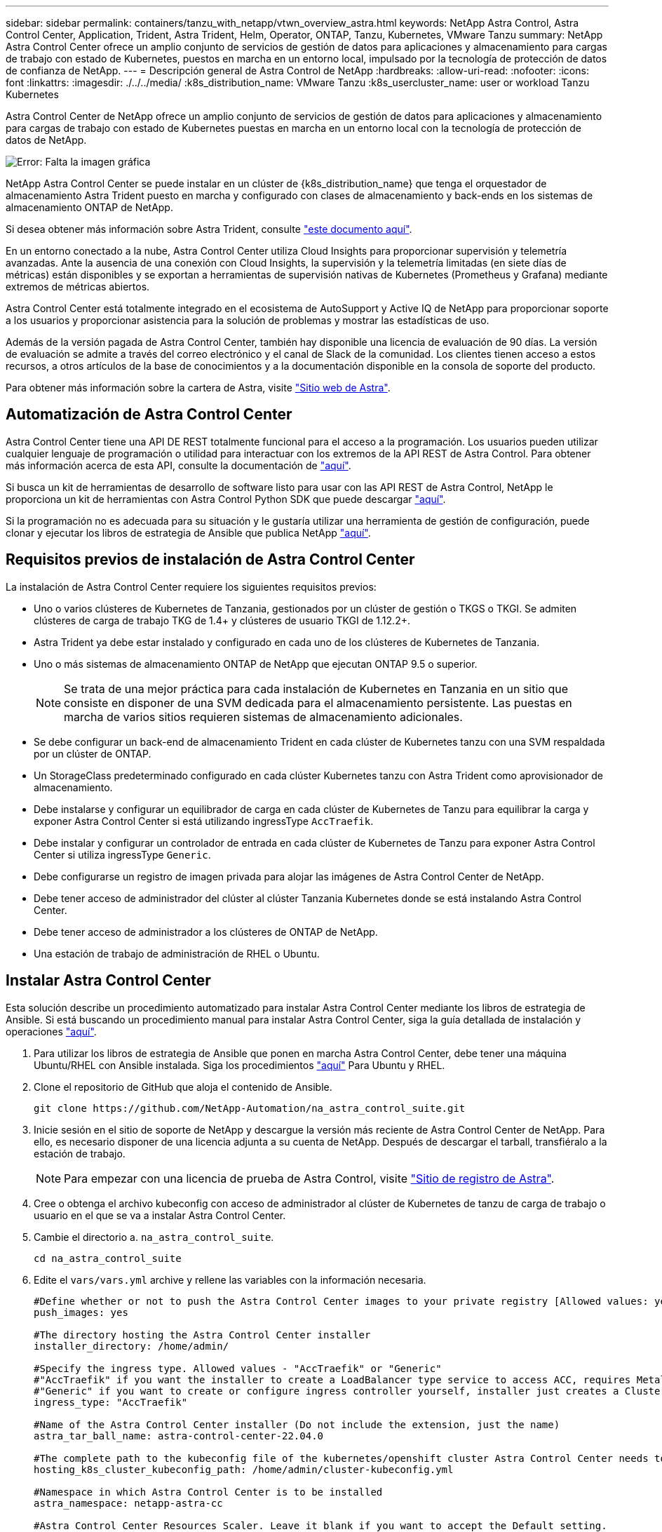---
sidebar: sidebar 
permalink: containers/tanzu_with_netapp/vtwn_overview_astra.html 
keywords: NetApp Astra Control, Astra Control Center, Application, Trident, Astra Trident, Helm, Operator, ONTAP, Tanzu, Kubernetes, VMware Tanzu 
summary: NetApp Astra Control Center ofrece un amplio conjunto de servicios de gestión de datos para aplicaciones y almacenamiento para cargas de trabajo con estado de Kubernetes, puestos en marcha en un entorno local, impulsado por la tecnología de protección de datos de confianza de NetApp. 
---
= Descripción general de Astra Control de NetApp
:hardbreaks:
:allow-uri-read: 
:nofooter: 
:icons: font
:linkattrs: 
:imagesdir: ./../../media/
:k8s_distribution_name: VMware Tanzu
:k8s_usercluster_name: user or workload Tanzu Kubernetes


[role="normal"]
Astra Control Center de NetApp ofrece un amplio conjunto de servicios de gestión de datos para aplicaciones y almacenamiento para cargas de trabajo con estado de Kubernetes puestas en marcha en un entorno local con la tecnología de protección de datos de NetApp.

image:redhat_openshift_image44.png["Error: Falta la imagen gráfica"]

NetApp Astra Control Center se puede instalar en un clúster de {k8s_distribution_name} que tenga el orquestador de almacenamiento Astra Trident puesto en marcha y configurado con clases de almacenamiento y back-ends en los sistemas de almacenamiento ONTAP de NetApp.

Si desea obtener más información sobre Astra Trident, consulte link:dwn_overview_trident.html["este documento aquí"^].

En un entorno conectado a la nube, Astra Control Center utiliza Cloud Insights para proporcionar supervisión y telemetría avanzadas. Ante la ausencia de una conexión con Cloud Insights, la supervisión y la telemetría limitadas (en siete días de métricas) están disponibles y se exportan a herramientas de supervisión nativas de Kubernetes (Prometheus y Grafana) mediante extremos de métricas abiertos.

Astra Control Center está totalmente integrado en el ecosistema de AutoSupport y Active IQ de NetApp para proporcionar soporte a los usuarios y proporcionar asistencia para la solución de problemas y mostrar las estadísticas de uso.

Además de la versión pagada de Astra Control Center, también hay disponible una licencia de evaluación de 90 días. La versión de evaluación se admite a través del correo electrónico y el canal de Slack de la comunidad. Los clientes tienen acceso a estos recursos, a otros artículos de la base de conocimientos y a la documentación disponible en la consola de soporte del producto.

Para obtener más información sobre la cartera de Astra, visite link:https://cloud.netapp.com/astra["Sitio web de Astra"^].



== Automatización de Astra Control Center

Astra Control Center tiene una API DE REST totalmente funcional para el acceso a la programación. Los usuarios pueden utilizar cualquier lenguaje de programación o utilidad para interactuar con los extremos de la API REST de Astra Control. Para obtener más información acerca de esta API, consulte la documentación de link:https://docs.netapp.com/us-en/astra-automation/index.html["aquí"^].

Si busca un kit de herramientas de desarrollo de software listo para usar con las API REST de Astra Control, NetApp le proporciona un kit de herramientas con Astra Control Python SDK que puede descargar link:https://github.com/NetApp/netapp-astra-toolkits/["aquí"^].

Si la programación no es adecuada para su situación y le gustaría utilizar una herramienta de gestión de configuración, puede clonar y ejecutar los libros de estrategia de Ansible que publica NetApp link:https://github.com/NetApp-Automation/na_astra_control_suite["aquí"^].



== Requisitos previos de instalación de Astra Control Center

La instalación de Astra Control Center requiere los siguientes requisitos previos:

* Uno o varios clústeres de Kubernetes de Tanzania, gestionados por un clúster de gestión o TKGS o TKGI. Se admiten clústeres de carga de trabajo TKG de 1.4+ y clústeres de usuario TKGI de 1.12.2+.
* Astra Trident ya debe estar instalado y configurado en cada uno de los clústeres de Kubernetes de Tanzania.
* Uno o más sistemas de almacenamiento ONTAP de NetApp que ejecutan ONTAP 9.5 o superior.
+

NOTE: Se trata de una mejor práctica para cada instalación de Kubernetes en Tanzania en un sitio que consiste en disponer de una SVM dedicada para el almacenamiento persistente. Las puestas en marcha de varios sitios requieren sistemas de almacenamiento adicionales.

* Se debe configurar un back-end de almacenamiento Trident en cada clúster de Kubernetes tanzu con una SVM respaldada por un clúster de ONTAP.
* Un StorageClass predeterminado configurado en cada clúster Kubernetes tanzu con Astra Trident como aprovisionador de almacenamiento.
* Debe instalarse y configurar un equilibrador de carga en cada clúster de Kubernetes de Tanzu para equilibrar la carga y exponer Astra Control Center si está utilizando ingressType `AccTraefik`.
* Debe instalar y configurar un controlador de entrada en cada clúster de Kubernetes de Tanzu para exponer Astra Control Center si utiliza ingressType `Generic`.
* Debe configurarse un registro de imagen privada para alojar las imágenes de Astra Control Center de NetApp.
* Debe tener acceso de administrador del clúster al clúster Tanzania Kubernetes donde se está instalando Astra Control Center.
* Debe tener acceso de administrador a los clústeres de ONTAP de NetApp.
* Una estación de trabajo de administración de RHEL o Ubuntu.




== Instalar Astra Control Center

Esta solución describe un procedimiento automatizado para instalar Astra Control Center mediante los libros de estrategia de Ansible. Si está buscando un procedimiento manual para instalar Astra Control Center, siga la guía detallada de instalación y operaciones link:https://docs.netapp.com/us-en/astra-control-center/index.html["aquí"^].

. Para utilizar los libros de estrategia de Ansible que ponen en marcha Astra Control Center, debe tener una máquina Ubuntu/RHEL con Ansible instalada. Siga los procedimientos https://docs.netapp.com/us-en/netapp-solutions/automation/getting-started.html["aquí"] Para Ubuntu y RHEL.
. Clone el repositorio de GitHub que aloja el contenido de Ansible.
+
[source, cli]
----
git clone https://github.com/NetApp-Automation/na_astra_control_suite.git
----
. Inicie sesión en el sitio de soporte de NetApp y descargue la versión más reciente de Astra Control Center de NetApp. Para ello, es necesario disponer de una licencia adjunta a su cuenta de NetApp. Después de descargar el tarball, transfiéralo a la estación de trabajo.
+

NOTE: Para empezar con una licencia de prueba de Astra Control, visite https://cloud.netapp.com/astra-register["Sitio de registro de Astra"^].

. Cree o obtenga el archivo kubeconfig con acceso de administrador al clúster de Kubernetes de tanzu de carga de trabajo o usuario en el que se va a instalar Astra Control Center.
. Cambie el directorio a. `na_astra_control_suite`.
+
[source, cli]
----
cd na_astra_control_suite
----
. Edite el `vars/vars.yml` archive y rellene las variables con la información necesaria.
+
[source, cli]
----
#Define whether or not to push the Astra Control Center images to your private registry [Allowed values: yes, no]
push_images: yes

#The directory hosting the Astra Control Center installer
installer_directory: /home/admin/

#Specify the ingress type. Allowed values - "AccTraefik" or "Generic"
#"AccTraefik" if you want the installer to create a LoadBalancer type service to access ACC, requires MetalLB or similar.
#"Generic" if you want to create or configure ingress controller yourself, installer just creates a ClusterIP service for traefik.
ingress_type: "AccTraefik"

#Name of the Astra Control Center installer (Do not include the extension, just the name)
astra_tar_ball_name: astra-control-center-22.04.0

#The complete path to the kubeconfig file of the kubernetes/openshift cluster Astra Control Center needs to be installed to.
hosting_k8s_cluster_kubeconfig_path: /home/admin/cluster-kubeconfig.yml

#Namespace in which Astra Control Center is to be installed
astra_namespace: netapp-astra-cc

#Astra Control Center Resources Scaler. Leave it blank if you want to accept the Default setting.
astra_resources_scaler: Default

#Storageclass to be used for Astra Control Center PVCs, it must be created before running the playbook [Leave it blank if you want the PVCs to use default storageclass]
astra_trident_storageclass: basic

#Reclaim Policy for Astra Control Center Persistent Volumes [Allowed values: Retain, Delete]
storageclass_reclaim_policy: Retain

#Private Registry Details
astra_registry_name: "docker.io"

#Whether the private registry requires credentials [Allowed values: yes, no]
require_reg_creds: yes

#If require_reg_creds is yes, then define the container image registry credentials
#Usually, the registry namespace and usernames are same for individual users
astra_registry_namespace: "registry-user"
astra_registry_username: "registry-user"
astra_registry_password: "password"

#Kuberenets/OpenShift secret name for Astra Control Center
#This name will be assigned to the K8s secret created by the playbook
astra_registry_secret_name: "astra-registry-credentials"

#Astra Control Center FQDN
acc_fqdn_address: astra-control-center.cie.netapp.com

#Name of the Astra Control Center instance
acc_account_name: ACC Account Name

#Administrator details for Astra Control Center
admin_email_address: admin@example.com
admin_first_name: Admin
admin_last_name: Admin
----
. Ejecute el libro de estrategia para implementar Astra Control Center. El libro de estrategia requiere privilegios raíz para determinadas configuraciones.
+
Ejecute el siguiente comando para ejecutar el libro de estrategia si el usuario que ejecuta la tableta playbook es raíz o tiene un sudo configurado sin contraseñas.

+
[source, cli]
----
ansible-playbook install_acc_playbook.yml
----
+
Si el usuario tiene configurado un acceso sudo basado en contraseña, ejecute el siguiente comando para ejecutar la libro de estrategia y, a continuación, introduzca la contraseña sudo.

+
[source, cli]
----
ansible-playbook install_acc_playbook.yml -K
----




=== Pasos posteriores a la instalación

. La instalación puede tardar varios minutos en completarse. Verifique que todos los pods y servicios del `netapp-astra-cc` el espacio de nombres está activo y en funcionamiento.
+
[listing]
----
[netapp-user@rhel7 ~]$ kubectl get all -n netapp-astra-cc
----
. Compruebe la `acc-operator-controller-manager` registros para garantizar que se completa la instalación.
+
[listing]
----
[netapp-user@rhel7 ~]$ kubectl logs deploy/acc-operator-controller-manager -n netapp-acc-operator -c manager -f
----
+

NOTE: El siguiente mensaje indica que la instalación de Astra Control Center se ha realizado correctamente.

+
[listing]
----
{"level":"info","ts":1624054318.029971,"logger":"controllers.AstraControlCenter","msg":"Successfully Reconciled AstraControlCenter in [seconds]s","AstraControlCenter":"netapp-astra-cc/astra","ae.Version":"[22.04.0]"}
----
. El nombre de usuario para iniciar sesión en Astra Control Center es la dirección de correo electrónico del administrador que se proporciona en el archivo CRD y la contraseña es una cadena `ACC-` Se adjunta al UUID del Centro de control de Astra. Ejecute el siguiente comando:
+
[listing]
----
[netapp-user@rhel7 ~]$ oc get astracontrolcenters -n netapp-astra-cc
NAME    UUID
astra   345c55a5-bf2e-21f0-84b8-b6f2bce5e95f
----
+

NOTE: En este ejemplo, la contraseña es `ACC-345c55a5-bf2e-21f0-84b8-b6f2bce5e95f`.

. Obtenga el IP del equilibrador de carga de servicio de Traefik si el ingressType es Accefik.
+
[listing]
----
[netapp-user@rhel7 ~]$ oc get svc -n netapp-astra-cc | egrep 'EXTERNAL|traefik'

NAME                                       TYPE           CLUSTER-IP       EXTERNAL-IP     PORT(S)                                                                   AGE
traefik                                    LoadBalancer   172.30.99.142    10.61.186.181   80:30343/TCP,443:30060/TCP                                                16m
----
. Agregue una entrada en el servidor DNS apuntando al FQDN que se proporciona en el archivo CRD de Astra Control Center al `EXTERNAL-IP` del servicio de trafik.
+
image:redhat_openshift_image122.jpg["Agregar entrada DNS para GUI ACC"]

. Inicie sesión en la GUI de Astra Control Center navegando por su FQDN.
+
image:redhat_openshift_image87.jpg["Inicio de sesión en Astra Control Center"]

. Cuando inicie sesión en la GUI de Astra Control Center por primera vez con la dirección de correo electrónico de administrador proporcionada en CRD, deberá cambiar la contraseña.
+
image:redhat_openshift_image88.jpg["Cambio obligatorio de contraseña en Astra Control Center"]

. Si desea agregar un usuario a Astra Control Center, desplácese a cuenta > usuarios, haga clic en Agregar, introduzca los detalles del usuario y haga clic en Agregar.
+
image:redhat_openshift_image89.jpg["Astra Control Center crea un usuario"]

. Astra Control Center requiere una licencia para que funcionen todas sus funciones. Para añadir una licencia, vaya a cuenta > Licencia, haga clic en Añadir licencia y cargue el archivo de licencia.
+
image:redhat_openshift_image90.jpg["Astra Control Center añade licencia"]

+

NOTE: Si tiene problemas con la instalación o la configuración de NetApp Astra Control Center, está disponible la base de conocimientos sobre problemas conocidos https://kb.netapp.com/Advice_and_Troubleshooting/Cloud_Services/Astra["aquí"^].



link:vtwn_astra_register.html["Siguiente: Registre sus clústeres de Kubernetes de Tanzania."]
